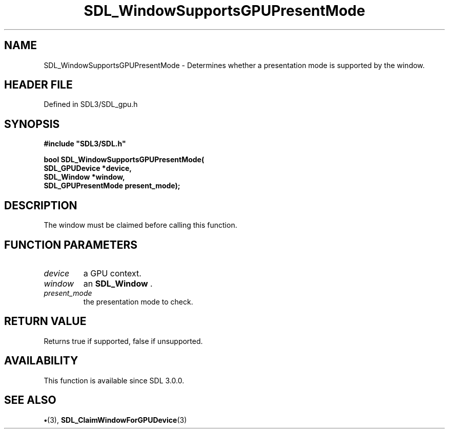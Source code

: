 .\" This manpage content is licensed under Creative Commons
.\"  Attribution 4.0 International (CC BY 4.0)
.\"   https://creativecommons.org/licenses/by/4.0/
.\" This manpage was generated from SDL's wiki page for SDL_WindowSupportsGPUPresentMode:
.\"   https://wiki.libsdl.org/SDL_WindowSupportsGPUPresentMode
.\" Generated with SDL/build-scripts/wikiheaders.pl
.\"  revision SDL-preview-3.1.3
.\" Please report issues in this manpage's content at:
.\"   https://github.com/libsdl-org/sdlwiki/issues/new
.\" Please report issues in the generation of this manpage from the wiki at:
.\"   https://github.com/libsdl-org/SDL/issues/new?title=Misgenerated%20manpage%20for%20SDL_WindowSupportsGPUPresentMode
.\" SDL can be found at https://libsdl.org/
.de URL
\$2 \(laURL: \$1 \(ra\$3
..
.if \n[.g] .mso www.tmac
.TH SDL_WindowSupportsGPUPresentMode 3 "SDL 3.1.3" "Simple Directmedia Layer" "SDL3 FUNCTIONS"
.SH NAME
SDL_WindowSupportsGPUPresentMode \- Determines whether a presentation mode is supported by the window\[char46]
.SH HEADER FILE
Defined in SDL3/SDL_gpu\[char46]h

.SH SYNOPSIS
.nf
.B #include \(dqSDL3/SDL.h\(dq
.PP
.BI "bool SDL_WindowSupportsGPUPresentMode(
.BI "    SDL_GPUDevice *device,
.BI "    SDL_Window *window,
.BI "    SDL_GPUPresentMode present_mode);
.fi
.SH DESCRIPTION
The window must be claimed before calling this function\[char46]

.SH FUNCTION PARAMETERS
.TP
.I device
a GPU context\[char46]
.TP
.I window
an 
.BR SDL_Window
\[char46]
.TP
.I present_mode
the presentation mode to check\[char46]
.SH RETURN VALUE
Returns true if supported, false if unsupported\[char46]

.SH AVAILABILITY
This function is available since SDL 3\[char46]0\[char46]0\[char46]

.SH SEE ALSO
.BR \(bu (3),
.BR SDL_ClaimWindowForGPUDevice (3)
